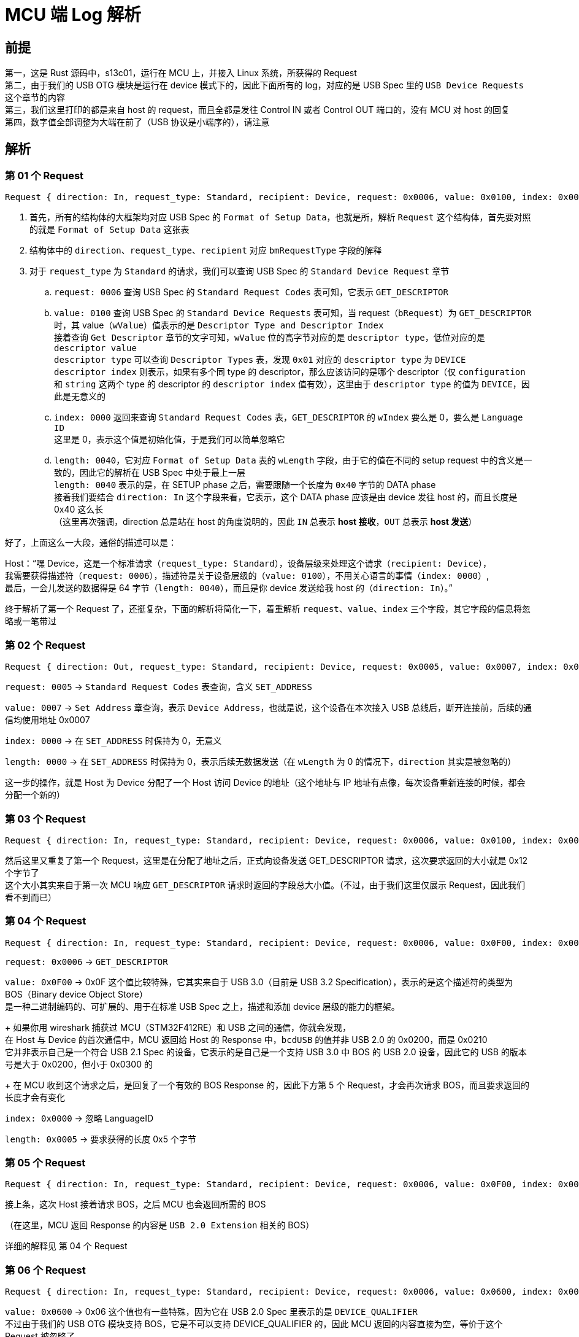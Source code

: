 = MCU 端 Log 解析

== 前提

第一，这是 Rust 源码中，s13c01，运行在 MCU 上，并接入 Linux 系统，所获得的 Request +
第二，由于我们的 USB OTG 模块是运行在 device 模式下的，因此下面所有的 log，对应的是 USB Spec 里的 `USB Device Requests` 这个章节的内容 +
第三，我们这里打印的都是来自 host 的 request，而且全都是发往 Control IN 或者 Control OUT 端口的，没有 MCU 对 host 的回复 +
第四，数字值全部调整为大端在前了（USB 协议是小端序的），请注意

== 解析

=== 第 01 个 Request

```rust
Request { direction: In, request_type: Standard, recipient: Device, request: 0x0006, value: 0x0100, index: 0x0000, length: 0x0040 }
```

. 首先，所有的结构体的大框架均对应 USB Spec 的 `Format of Setup Data`，也就是所，解析 `Request` 这个结构体，首先要对照的就是 `Format of Setup Data` 这张表
. 结构体中的 `direction`、`request_type`、`recipient` 对应 `bmRequestType` 字段的解释
. 对于 `request_type` 为 `Standard` 的请求，我们可以查询 USB Spec 的 `Standard Device Request` 章节
.. `request: 0006` 查询 USB Spec 的 `Standard Request Codes` 表可知，它表示 `GET_DESCRIPTOR`
.. `value: 0100` 查询 USB Spec 的 `Standard Device Requests` 表可知，当 request（`bRequest`）为 `GET_DESCRIPTOR` 时，其 value（`wValue`）值表示的是 `Descriptor
Type and Descriptor Index` +
接着查询 `Get Descriptor` 章节的文字可知，`wValue` 位的高字节对应的是 `descriptor type`，低位对应的是 `descriptor value` +
`descriptor type` 可以查询 `Descriptor Types` 表，发现 `0x01` 对应的 `descriptor type` 为 `DEVICE` +
`descriptor index` 则表示，如果有多个同 type 的 descriptor，那么应该访问的是哪个 descriptor（仅 `configuration` 和 `string` 这两个 type 的 descriptor 的 `descriptor index` 值有效），这里由于 `descriptor type` 的值为 `DEVICE`，因此是无意义的
.. `index: 0000` 返回来查询 `Standard Request Codes` 表，`GET_DESCRIPTOR` 的 `wIndex` 要么是 0，要么是 `Language ID` +
这里是 0，表示这个值是初始化值，于是我们可以简单忽略它
.. `length: 0040`，它对应 `Format of Setup Data` 表的 `wLength` 字段，由于它的值在不同的 setup request 中的含义是一致的，因此它的解析在 USB Spec 中处于最上一层 +
`length: 0040` 表示的是，在 SETUP phase 之后，需要跟随一个长度为 `0x40` 字节的 DATA phase +
接着我们要结合 `direction: In` 这个字段来看，它表示，这个 DATA phase 应该是由 device 发往 host 的，而且长度是 0x40 这么长 +
（这里再次强调，direction 总是站在 host 的角度说明的，因此 `IN` 总表示 **host 接收**，`OUT` 总表示 **host 发送**）

好了，上面这么一大段，通俗的描述可以是：

Host：“嘿 Device，这是一个标准请求（`request_type: Standard`），设备层级来处理这个请求（`recipient: Device`）， +
我需要获得描述符（`request: 0006`），描述符是关于设备层级的（`value: 0100`），不用关心语言的事情（`index: 0000`）, +
最后，一会儿发送的数据得是 64 字节（`length: 0040`），而且是你 device 发送给我 host 的（`direction: In`）。”

终于解析了第一个 Request 了，还挺复杂，下面的解析将简化一下，着重解析 `request`、`value`、`index` 三个字段，其它字段的信息将忽略或一笔带过

=== 第 02 个 Request

```rust
Request { direction: Out, request_type: Standard, recipient: Device, request: 0x0005, value: 0x0007, index: 0x0000, length: 0x0000 }
```

`request: 0005` -> `Standard Request Codes` 表查询，含义 `SET_ADDRESS`

`value: 0007` -> `Set Address` 章查询，表示 `Device Address`，也就是说，这个设备在本次接入 USB 总线后，断开连接前，后续的通信均使用地址 0x0007

`index: 0000` -> 在 `SET_ADDRESS` 时保持为 0，无意义

`length: 0000` -> 在 `SET_ADDRESS` 时保持为 0，表示后续无数据发送（在 `wLength` 为 0 的情况下，`direction` 其实是被忽略的）

这一步的操作，就是 Host 为 Device 分配了一个 Host 访问 Device 的地址（这个地址与 IP 地址有点像，每次设备重新连接的时候，都会分配一个新的）

=== 第 03 个 Request

```rust
Request { direction: In, request_type: Standard, recipient: Device, request: 0x0006, value: 0x0100, index: 0x0000, length: 0x0012 }
```

然后这里又重复了第一个 Request，这里是在分配了地址之后，正式向设备发送 GET_DESCRIPTOR 请求，这次要求返回的大小就是 0x12 个字节了 +
这个大小其实来自于第一次 MCU 响应 `GET_DESCRIPTOR` 请求时返回的字段总大小值。（不过，由于我们这里仅展示 Request，因此我们看不到而已）

=== 第 04 个 Request

```rust
Request { direction: In, request_type: Standard, recipient: Device, request: 0x0006, value: 0x0F00, index: 0x0000, length: 0x0005 }
```

`request: 0x0006` -> `GET_DESCRIPTOR`

`value: 0x0F00` -> 0x0F 这个值比较特殊，它其实来自于 USB 3.0（目前是 USB 3.2 Specification），表示的是这个描述符的类型为 BOS（Binary device Object Store） +
是一种二进制编码的、可扩展的、用于在标准 USB Spec 之上，描述和添加 device 层级的能力的框架。
+
如果你用 wireshark 捕获过 MCU（STM32F412RE）和 USB 之间的通信，你就会发现， +
在 Host 与 Device 的首次通信中，MCU 返回给 Host 的 Response 中，`bcdUSB` 的值并非 USB 2.0 的 0x0200，而是 0x0210 +
它并非表示自己是一个符合 USB 2.1 Spec 的设备，它表示的是自己是一个支持 USB 3.0 中 BOS 的 USB 2.0 设备，因此它的 USB 的版本号是大于 0x0200，但小于 0x0300 的
+
在 MCU 收到这个请求之后，是回复了一个有效的 BOS Response 的，因此下方第 5 个 Request，才会再次请求 BOS，而且要求返回的长度才会有变化

`index: 0x0000` -> 忽略 LanguageID

`length: 0x0005` -> 要求获得的长度 0x5 个字节

=== 第 05 个 Request

```rust
Request { direction: In, request_type: Standard, recipient: Device, request: 0x0006, value: 0x0F00, index: 0x0000, length: 0x000C }
```

接上条，这次 Host 接着请求 BOS，之后 MCU 也会返回所需的 BOS

（在这里，MCU 返回 Response 的内容是 `USB 2.0 Extension` 相关的 BOS）

详细的解释见 第 04 个 Request

=== 第 06 个 Request

```rust
Request { direction: In, request_type: Standard, recipient: Device, request: 0x0006, value: 0x0600, index: 0x0000, length: 0x000A }
```

`value: 0x0600` -> 0x06 这个值也有一些特殊，因为它在 USB 2.0 Spec 里表示的是 `DEVICE_QUALIFIER` +
不过由于我们的 USB OTG 模块支持 BOS，它是不可以支持 DEVICE_QUALIFIER 的，因此 MCU 返回的内容直接为空，等价于这个 Request 被忽略了 +
也正是因此，Host 猜连续发送了三次同样的请求。

=== 第 07 个 Request

```rust
Request { direction: In, request_type: Standard, recipient: Device, request: 0x0006, value: 0x0600, index: 0x0000, length: 0x000A }
```

Host 又问了一遍 `DEVICE_QUALIFIER`

=== 第 08 个 Request

```rust
Request { direction: In, request_type: Standard, recipient: Device, request: 0x0006, value: 0x0600, index: 0x0000, length: 0x000A }
```

Host 再问了一遍 `DEVICE_QUALIFIER`

=== 第 09 个 Request

```rust
Request { direction: In, request_type: Standard, recipient: Device, request: 0x0006, value: 0x0200, index: 0x0000, length: 0x0009 }
```

`value: 0x0200` -> 0x02 在 Descriptor Types 表中表示 `CONFIGURATION`（终于，DEVICE 层级的内容交换完成了），0x00 表示索引为 0x00 的 CONFIGURATION

=== 第 10 个 Request

```rust
Request { direction: In, request_type: Standard, recipient: Device, request: 0x0006, value: 0x0200, index: 0x0000, length: 0x0012 }
```

这次请求 `CONFIGURATION` 的时候，把整个 CONFIGURATION 的长度都请求上了

其实要是仔细观察的话，你就会发现，这种一个问题请求两边的情况非常常见。因为 USB Request 的特点就是，某种特定的 Request 对应的 Response， +
它的“头部”的长度和含义是固定的，而且必然包含完整 Response 的长度，于是乎，Host 就先请求必然完整的头部数据，解析头部数据的内容之后，获得了完整的 Response 应有的长度 +
再发送一次 Request，来获得完整的 Response。

=== 第 11 个 Request

```rust
Request { direction: In, request_type: Standard, recipient: Device, request: 0x0006, value: 0x0300, index: 0x0000, length: 0x00FF }
```

`value: 0x0300` -> 0x03 在 Descriptor Types 表中表示 `STRING`，它表示返回的值应该是各种字符串；0x00 这个 index 在 STRING 这个语境下比较特殊 +
它的解释在 `Standard USB Descriptor Definitions` 章节下的 `String` 章节的第二段的中部，它表示这个 Request 请求的是，这个设备所支持的所有 USB Language ID +
然后 LANGUAGE ID 的信息很难在 usb.org 的网站上找到，因为它出现在 link:https://usb.org/deprecated-links-and-tools[Deprecated Links and Tools] 了， +
而且网页种指向了微软的一个网页，而微软的网页有告诉我们，这个 Language identifier constants 又被弃用了，不过该网页依旧提供了一个连接，指向了另一个网页 +
link:https://learn.microsoft.com/en-us/openspecs/windows_protocols/ms-lcid/70feba9f-294e-491e-b6eb-56532684c37f[[MS-LCID\]: Windows Language Code Identifier (LCID) Reference]，在这个网页里面，我们能下载到相关的文档

`length: 0x00FF` -> 可能是因为请求的字符串，因此这里直接锁定为 0xFF 这个长度

=== 第 12 个 Request

```rust
Request { direction: In, request_type: Standard, recipient: Device, request: 0x0006, value: 0x0302, index: 0x0409, length: 0x00FF }
```

`value:0x0302` -> 0x03 同上，表示的是 `STRING`，0x02 表示的索引为 0x02 的字符串。 +
要解释 0x02 这个索引对应的含义，首先要注意到的是，这个 Request 的 recipient 是 Device，因此这个索引应该在 Device 层级查询，然后是前面我们给出的 Device 层级的 Response 里，是有注明 Product 对应的字符串，Host 应该访问 String 类型，索引 0x02 获得。 +
因此这里 Host 请求的就是设备的产品名称。

`index: 0x0409` -> 这里不再是 0 了，0x0409 在 LANGUAGEID 中表示的是 en-US

=== 第 13 个 Request

```rust
Request { direction: In, request_type: Standard, recipient: Device, request: 0x0006, value: 0x0301, index: 0x0409, length: 0x00FF }
```

`value: 0x0301` -> 与上面类似，0x03 表示 STRING 类型，0x01 是我们先前 Device Response 给出的 Manufacturer 的索引 +
表示这里 Host 请求的是设备的生产商名称

`index: 0x0409` -> 同上

=== 第 14 个 Request

```rust
Request { direction: In, request_type: Standard, recipient: Device, request: 0x0006, value: 0x0303, index: 0x0409, length: 0x00FF }
```

`value: 0x0303` -> 类似，这里请求的是位于索引 0x03 的序列号

=== 第 15 个 Request

```rust
Request { direction: Out, request_type: Standard, recipient: Device, request: 0x0009, value: 0x0001, index: 0x0000, length: 0x0000 }
```

`request: 0x0009` -> 在所有内容均请求完成后，Host 向 Device 发出了 `SET_CONFIGURATION` 请求

`value: 0x0001` 依照 Set Configuration 章节的说明，这里的 `wValue` 的低两位直接表示要启动的配置的编号，而高两位是保留不用的。注意到配置的编号不可以是 0x00，因为设置为 0x00 这个配置，会让设备保持在 Address state。

`index: 0x0000` 和 `length: 0x0000` 均保持为 0
